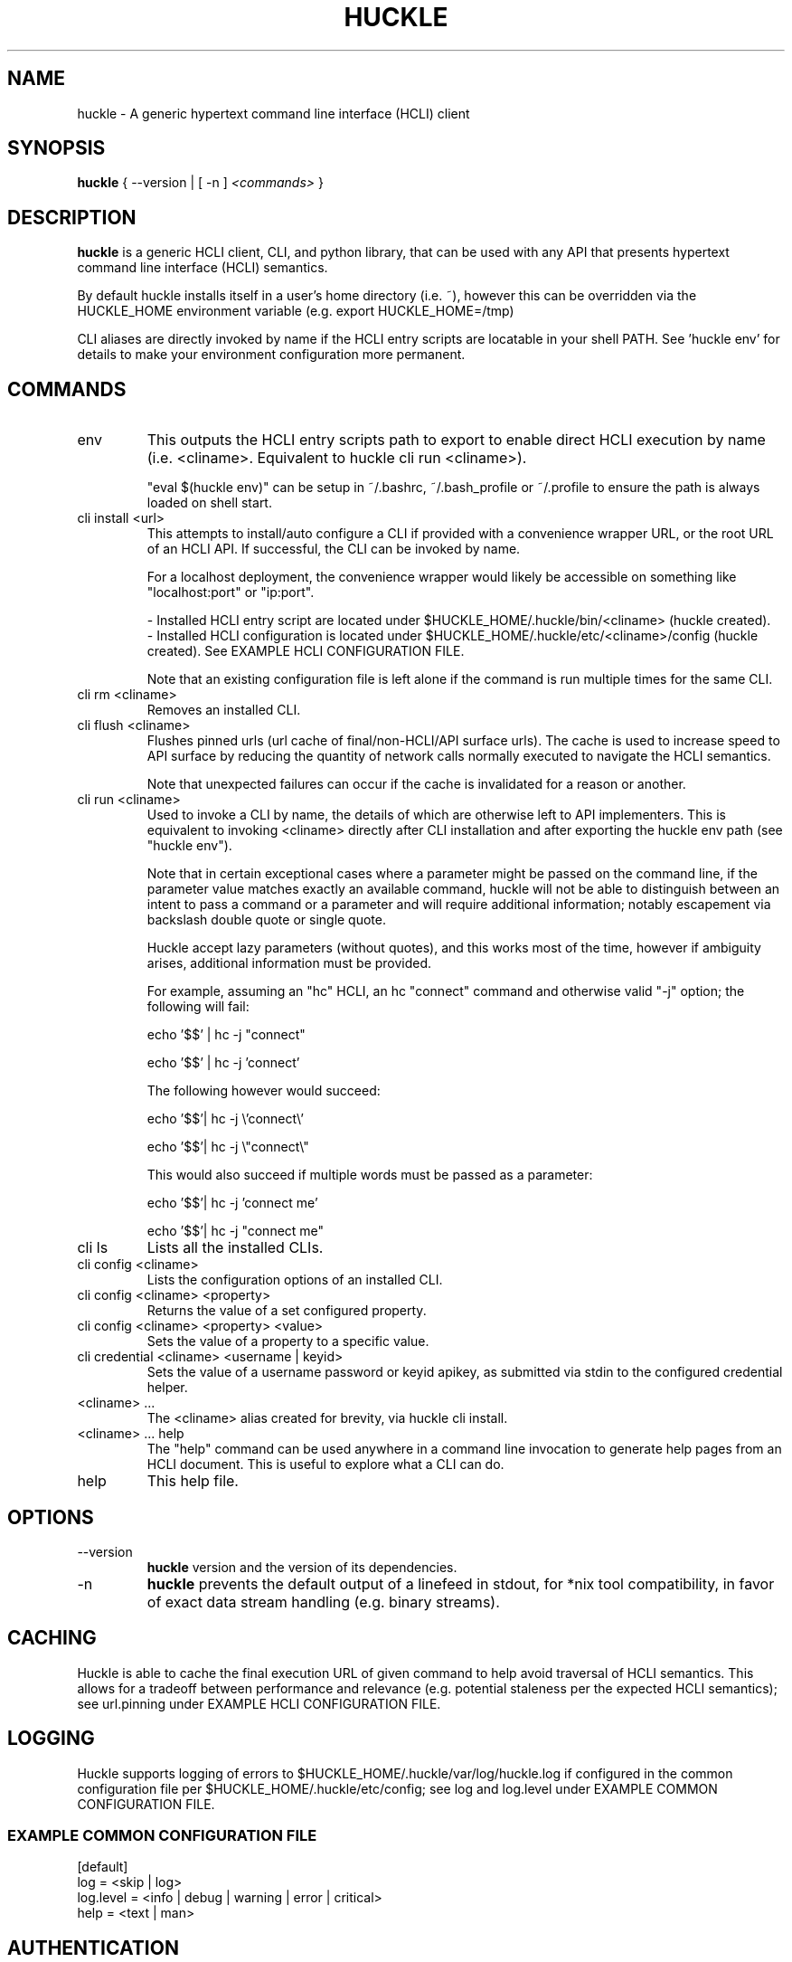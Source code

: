 .TH HUCKLE 1
.SH NAME
huckle \- A generic hypertext command line interface (HCLI) client
.SH SYNOPSIS
.B huckle
{ --version |
[ -n ]
.I <commands>
}
.SH DESCRIPTION
.B huckle
is a generic HCLI client, CLI, and python library, that can be used with any API that presents
hypertext command line interface (HCLI) semantics.
.sp
By default huckle installs itself in a user's home directory (i.e. ~), however this can be overridden via the HUCKLE_HOME environment variable
(e.g. export HUCKLE_HOME=/tmp)
.sp
CLI aliases are directly invoked by name if the HCLI entry scripts are locatable in your shell PATH.
See 'huckle env' for details to make your environment configuration more permanent.
.SH COMMANDS
.IP "env"
This outputs the HCLI entry scripts path to export to enable direct HCLI execution by name (i.e. <cliname>. Equivalent to huckle cli run <cliname>).
.sp
"eval $(huckle env)" can be setup in ~/.bashrc, ~/.bash_profile or ~/.profile to ensure the path is always loaded on shell start.
.IP "cli install <url>"
This attempts to install/auto configure a CLI if provided with a convenience wrapper URL, or the root URL of an HCLI API. If successful, the CLI
can be invoked by name.
.sp
For a localhost deployment, the convenience wrapper would likely be accessible on something like "localhost:port" or "ip:port".
.sp
- Installed HCLI entry script are located under $HUCKLE_HOME/.huckle/bin/<cliname> (huckle created).
.br
- Installed HCLI configuration is located under $HUCKLE_HOME/.huckle/etc/<cliname>/config (huckle created). See EXAMPLE HCLI CONFIGURATION FILE.
.sp
Note that an existing configuration file is left alone if the command is run multiple times for the same CLI.
.IP "cli rm <cliname>"
Removes an installed CLI.
.IP "cli flush <cliname>"
Flushes pinned urls (url cache of final/non-HCLI/API surface urls). The cache is used to increase speed to API surface by reducing the quantity of network calls normally executed to navigate the HCLI semantics.
.sp
Note that unexpected failures can occur if the cache is invalidated for a reason or another.
.IP "cli run <cliname>"
Used to invoke a CLI by name, the details of which are otherwise left to API implementers. This is equivalent to invoking
<cliname> directly after CLI installation and after exporting the huckle env path (see "huckle env").
.sp
Note that in certain exceptional cases where a parameter might be passed on the command line, if the parameter value matches exactly an available command,
huckle will not be able to distinguish between an intent to pass a command or a parameter and will require additional information; notably escapement via backslash double quote or single quote.
.sp
Huckle accept lazy parameters (without quotes), and this works most of the time, however if ambiguity arises, additional information must be provided.
.sp
For example, assuming an "hc" HCLI, an hc "connect" command and otherwise valid "-j" option; the following will fail:
.sp
echo '$$' | hc -j "connect"
.sp
echo '$$' | hc -j 'connect'
.sp
The following however would succeed:
.sp
echo '$$'| hc -j \\'connect\\'
.sp
echo '$$'| hc -j \\"connect\\"
.sp
This would also succeed if multiple words must be passed as a parameter:
.sp
echo '$$'| hc -j 'connect me'
.sp
echo '$$'| hc -j "connect me"
.IP "cli ls"
Lists all the installed CLIs.
.IP "cli config <cliname>"
Lists the configuration options of an installed CLI.
.IP "cli config <cliname> <property>"
Returns the value of a set configured property.
.IP "cli config <cliname> <property> <value>"
Sets the value of a property to a specific value.
.IP "cli credential <cliname> <username | keyid>"
Sets the value of a username password or keyid apikey, as submitted via stdin to the configured credential helper.
.IP "<cliname> ..."
The <cliname> alias created for brevity, via huckle cli install.
.IP "<cliname> ... help"
The "help" command can be used anywhere in a command line invocation to generate help pages from an HCLI document. This
is useful to explore what a CLI can do.
.IP help
This help file.
.SH OPTIONS
.IP --version
.B huckle
version and the version of its dependencies.
.IP -n
.B huckle
prevents the default output of a linefeed in stdout, for *nix tool compatibility, in favor of exact data stream handling (e.g. binary streams).
.SH CACHING
Huckle is able to cache the final execution URL of given command to help avoid traversal of HCLI semantics. This allows for a tradeoff between performance and relevance (e.g. potential staleness per the expected HCLI semantics); see url.pinning under EXAMPLE HCLI CONFIGURATION FILE.
.SH LOGGING
Huckle supports logging of errors to $HUCKLE_HOME/.huckle/var/log/huckle.log if configured in the common configuration file per $HUCKLE_HOME/.huckle/etc/config; see log and log.level under EXAMPLE COMMON CONFIGURATION FILE.
.SS EXAMPLE COMMON CONFIGURATION FILE
.br
[default]
.br
log = <skip | log>
.br
log.level = <info | debug | warning | error | critical>
.br
help = <text | man>
.br
.SH AUTHENTICATION
Huckle supports three authentication modes:
.sp
- No Authentication - See auth.mode under EXAMPLE HCLI CONFIGURATION FILE.
.br
- HTTP Basic Authentication - See auth.mode and auth.user.profile under EXAMPLE HCLI CONFIGURATION FILE.
.br
- HCOAK (HCLI Core API Key Authentication) - See auth.mode and auth.apikey.profile under EXAMPLE HCLI CONFIGURATION FILE.
.sp
A user created credentials file is expected under $HUCKLE_HOME/.huckle/etc/<cliname>/credentials for its respective HCLI, and will only be used by huckle in that context.
.SS HUCKLE VS KEYRING
Huckle makes available two credential helpers: huckle, and keyring; see credential.helper under EXAMPLE HCLI CONFIGURATION FILE.
.sp
The huckle credential helper simply works with a $HUCKLE_HOME/.huckle/etc/<cliname>/credentials plaintext file. It is not particularly secure, but is otherwise convenient and can be made sufficiently secure if the user's environment is made sufficiently secure.
.sp
The keyring credential helper makes use of the keyring library which defaults to a recommended backend. The following are supported by default:
.sp
- macOS Keychain
.br
- Freedesktop Secret Service supports many DE including GNOME (requires secretstorage)
.br
- KDE4 & KDE5 KWallet (requires dbus)
.br
- Windows Credential Locker
.sp
See https://pypi.org/project/keyring/ for the full range or supported features and to understand how to setup 3rd party or custom storage backends.
.sp
Both HTTP Basic Authentication and HCOAK Authentication are supported via the use of [profile] in a credentials file, as referenced by auth.user.profile or auth.apikey.profile; see EXAMPLE HCLI CREDENTIALS FILE and EXAMPLE HCLI CONFIGURATION FILE.
.SS EXAMPLE HCLI CREDENTIALS FILE
[default]
.br
username = <username>
.br
password = <password>
.sp
[anotherprofile]
.br
username = <anotherusername>
.br
password = <anotherpassword>
.sp
[user_apikeyprofile]
.br
keyid = <apikeyid>
.br
apikey = <apikey>
.SH EXAMPLE HCLI CONFIGURATION FILE
[default]
.br
url = <url>
.br
ssl.verify = <skip | verify>
.br
url.pinning = <dynamic | pin>
.br
credential.helper = <huckle | keyring>
.br
auth.mode = <skip | basic | hcoak>
.br
auth.user.profile = <credentials profile (section name)>
.br
auth.apikey.profile = <credentials profile (section name)>
.SH EXAMPLE
huckle cli install https://hcli.io/hcli/cli/jsonf?command=jsonf
.sp
eval $(huckle env)
.sp
jsonf
.sp
huckle cli install localhost:8000
.sp
huckle cli install localhost:8000 | xargs bash -c '$0 help'
.sp
huckle cli run jsonf (equivalent to simply invoking "jsonf" in the shell after a successful cli installation and setup via 'eval $(huckle env)')
.sp
huckle cli ls
.sp
huckle cli config jsonf
.sp
huckle cli flush jsonf
.sp
huckle cli rm jsonf
.sp
huckle cli config jsonf url.pinning pin
.sp
huckle cli config hco credential.helper keyring
.sp
huckle cli credential hco admin <<< $PASSWORD
.sp
hco passwd admin <<< $NEWPASSWORD
.sp
huckle --version
